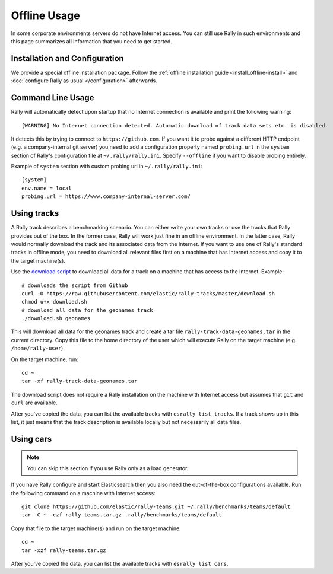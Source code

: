 Offline Usage
=============

In some corporate environments servers do not have Internet access. You can still use Rally in such environments and this page summarizes all information that you need to get started.

Installation and Configuration
------------------------------

We provide a special offline installation package. Follow the :ref:`offline installation guide <install_offline-install>` and :doc:`configure Rally as usual </configuration>` afterwards.

Command Line Usage
------------------

Rally will automatically detect upon startup that no Internet connection is available and print the following warning::

    [WARNING] No Internet connection detected. Automatic download of track data sets etc. is disabled.

It detects this by trying to connect to ``https://github.com``. If you want it to probe against a different HTTP endpoint (e.g. a company-internal git server) you need to add a configuration property named ``probing.url`` in the ``system`` section of Rally's configuration file at ``~/.rally/rally.ini``. Specify ``--offline`` if you want to disable probing entirely.

Example of ``system`` section with custom probing url in ``~/.rally/rally.ini``::

    [system]
    env.name = local
    probing.url = https://www.company-internal-server.com/


Using tracks
------------

A Rally track describes a benchmarking scenario. You can either write your own tracks or use the tracks that Rally provides out of the box. In the former case, Rally will work just fine in an offline environment. In the latter case, Rally would normally download the track and its associated data from the Internet. If you want to use one of Rally's standard tracks in offline mode, you need to download all relevant files first on a machine that has Internet access and copy it to the target machine(s).

Use the `download script <https://raw.githubusercontent.com/elastic/rally-tracks/master/download.sh>`_ to download all data for a track on a machine that has access to the Internet. Example::

    # downloads the script from Github
    curl -O https://raw.githubusercontent.com/elastic/rally-tracks/master/download.sh
    chmod u+x download.sh
    # download all data for the geonames track
    ./download.sh geonames

This will download all data for the geonames track and create a tar file ``rally-track-data-geonames.tar`` in the current directory. Copy this file to the home directory of the user which will execute Rally on the target machine (e.g. ``/home/rally-user``).

On the target machine, run::

    cd ~
    tar -xf rally-track-data-geonames.tar

The download script does not require a Rally installation on the machine with Internet access but assumes that ``git`` and ``curl`` are available.

After you've copied the data, you can list the available tracks with ``esrally list tracks``. If a track shows up in this list, it just means that the track description is available locally but not necessarily all data files.

Using cars
----------

.. note::

    You can skip this section if you use Rally only as a load generator.

If you have Rally configure and start Elasticsearch then you also need the out-of-the-box configurations available. Run the following command on a machine with Internet access::

    git clone https://github.com/elastic/rally-teams.git ~/.rally/benchmarks/teams/default
    tar -C ~ -czf rally-teams.tar.gz .rally/benchmarks/teams/default

Copy that file to the target machine(s) and run on the target machine::

    cd ~
    tar -xzf rally-teams.tar.gz

After you've copied the data, you can list the available tracks with ``esrally list cars``.

